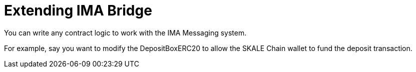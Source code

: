 = Extending IMA Bridge

You can write any contract logic to work with the IMA Messaging system. 

For example, say you want to modify the DepositBoxERC20 to allow the SKALE Chain wallet to fund the deposit transaction. 